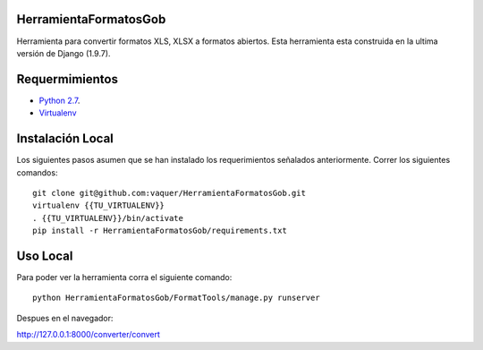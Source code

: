 HerramientaFormatosGob
======================
Herramienta para convertir formatos XLS, XLSX a formatos abiertos. Esta herramienta esta construida en la ultima versión de Django (1.9.7). 

Requermimientos
===============
- `Python 2.7`__.
- Virtualenv_

.. _Virtualenv: https://virtualenv.pypa.io/en/stable/
.. _Python27: https://www.python.org/download/releases/2.7/
__ Python27_


Instalación Local
=================
Los siguientes pasos asumen que se han instalado los requerimientos señalados anteriormente. Correr los siguientes comandos::

  git clone git@github.com:vaquer/HerramientaFormatosGob.git
  virtualenv {{TU_VIRTUALENV}}
  . {{TU_VIRTUALENV}}/bin/activate
  pip install -r HerramientaFormatosGob/requirements.txt

Uso Local
=========
Para poder ver la herramienta corra el siguiente comando::

   python HerramientaFormatosGob/FormatTools/manage.py runserver

Despues en el navegador::

http://127.0.0.1:8000/converter/convert
